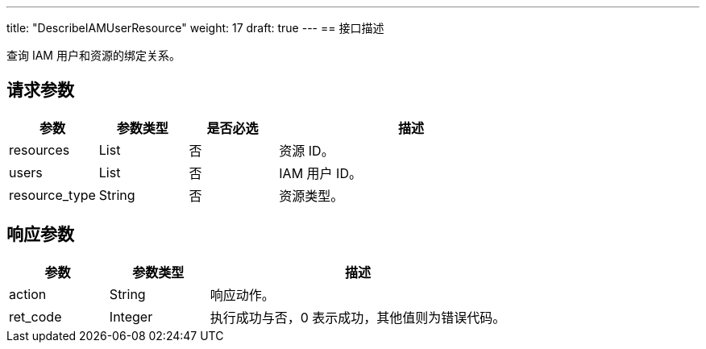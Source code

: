 ---
title: "DescribeIAMUserResource"
weight: 17
draft: true
---
== 接口描述

查询 IAM 用户和资源的绑定关系。

== 请求参数

[cols="1,1,1,3"]
|===
| 参数 | 参数类型 | 是否必选 | 描述 

| resources
| List
| 否
| 资源 ID。

| users
| List
| 否
| IAM 用户 ID。

| resource_type
| String
| 否
| 资源类型。

|===

== 响应参数

[cols="1,1,3"]
|===
| 参数 | 参数类型 | 描述

| action
| String
| 响应动作。

| ret_code
| Integer
| 执行成功与否，0 表示成功，其他值则为错误代码。

|===
